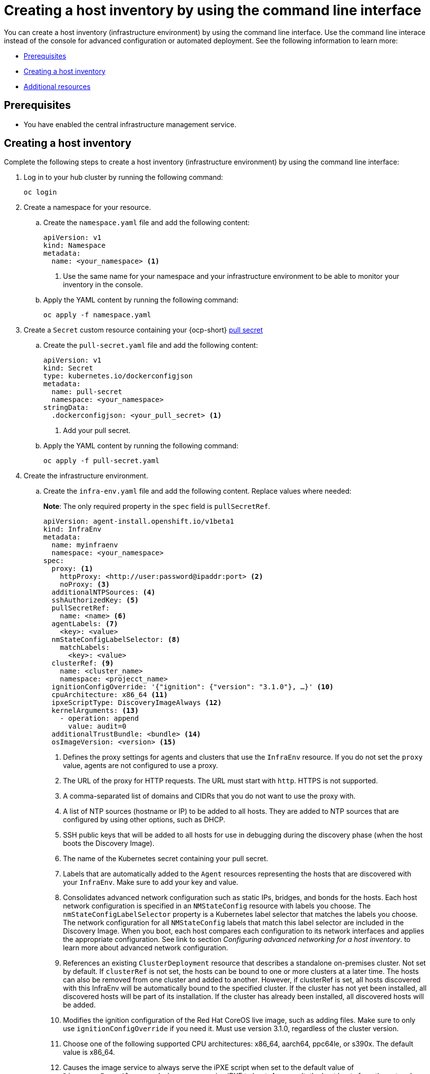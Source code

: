[#create-host-inventory-cli]
= Creating a host inventory by using the command line interface

You can create a host inventory (infrastructure environment) by using the command line interface. Use the command line interace instead of the console for advanced configuration or automated deployment. See the following information to learn more:

- <<create-host-inventory-prereqs-cli,Prerequisites>>
- <<create-host-inventory-cli,Creating a host inventory>>
- <<additional-resources-host-inv-cli,Additional resources>>

[#create-host-inventory-prereqs-cli]
== Prerequisites

- You have enabled the central infrastructure management service.

[#create-host-inventory-cli]
== Creating a host inventory

Complete the following steps to create a host inventory (infrastructure environment) by using the command line interface:

. Log in to your hub cluster by running the following command:
+
----
oc login
----

. Create a namespace for your resource.

.. Create the `namespace.yaml` file and add the following content:
+
[source,yaml]
----
apiVersion: v1
kind: Namespace
metadata:
  name: <your_namespace> <1>
----
+
<1> Use the same name for your namespace and your infrastructure environment to be able to monitor your inventory in the console.

..  Apply the YAML content by running the following command:
+
----
oc apply -f namespace.yaml
----

. Create a `Secret` custom resource containing your {ocp-short} link:https://console.redhat.com/openshift/install/pull-secret[pull secret]

.. Create the `pull-secret.yaml` file and add the following content:
+
[source,yaml]
----
apiVersion: v1
kind: Secret
type: kubernetes.io/dockerconfigjson
metadata:
  name: pull-secret
  namespace: <your_namespace> 
stringData:
  .dockerconfigjson: <your_pull_secret> <1>
----
+
<1> Add your pull secret.

..  Apply the YAML content by running the following command:
+
----
oc apply -f pull-secret.yaml
----

. Create the infrastructure environment.

.. Create the `infra-env.yaml` file and add the following content. Replace values where needed:
+
*Note*: The only required property in the `spec` field is `pullSecretRef`.
+
[source,yaml]
----
apiVersion: agent-install.openshift.io/v1beta1
kind: InfraEnv
metadata:
  name: myinfraenv
  namespace: <your_namespace>
spec:
  proxy: <1>
    httpProxy: <http://user:password@ipaddr:port> <2>
    noProxy: <3>
  additionalNTPSources: <4>
  sshAuthorizedKey: <5>
  pullSecretRef:
    name: <name> <6>
  agentLabels: <7>
    <key>: <value>
  nmStateConfigLabelSelector: <8>
    matchLabels:
      <key>: <value>
  clusterRef: <9>
    name: <cluster_name>
    namespace: <projecct_name>
  ignitionConfigOverride: '{"ignition": {"version": "3.1.0"}, …}' <10>
  cpuArchitecture: x86_64 <11>
  ipxeScriptType: DiscoveryImageAlways <12>
  kernelArguments: <13>
    - operation: append
      value: audit=0
  additionalTrustBundle: <bundle> <14>
  osImageVersion: <version> <15>
----
+
<1> Defines the proxy settings for agents and clusters that use the `InfraEnv` resource. If you do not set the `proxy` value, agents are not configured to use a proxy.
<2> The URL of the proxy for HTTP requests.  The URL must start with `http`. HTTPS is not supported.
<3> A comma-separated list of domains and CIDRs that you do not want to use the proxy with.
<4> A list of NTP sources (hostname or IP) to be added to all hosts. They are added to NTP sources that are configured by using other options, such as DHCP.
<5> SSH public keys that will be added to all hosts for use in debugging during the discovery phase (when the host boots the Discovery Image).
<6> The name of the Kubernetes secret containing your pull secret.
<7> Labels that are automatically added to the `Agent` resources representing the hosts that are discovered with your `InfraEnv`. Make sure to add your key and value.
<8> Consolidates advanced network configuration such as static IPs, bridges, and bonds for the hosts. Each host network configuration is specified in an `NMStateConfig` resource with labels you choose. The `nmStateConfigLabelSelector` property is a Kubernetes label selector that matches the labels you choose. The network configuration for all `NMStateConfig` labels that match this label selector are included in the Discovery Image.  When you boot, each host compares each configuration to its network interfaces and applies the appropriate configuration. See link to section _Configuring advanced networking for a host inventory_. to learn more about advanced network configuration.
<9> References an existing `ClusterDeployment` resource that describes a standalone on-premises cluster. Not set by default. If `clusterRef` is not set, the hosts can be bound to one or more clusters at a later time. The hosts can also be removed from one cluster and added to another.  However, if clusterRef is set, all hosts discovered with this InfraEnv will be automatically bound to the specified cluster.  If the cluster has not yet been installed, all discovered hosts will be part of its installation. If the cluster has already been installed, all discovered hosts will be added.
<10> Modifies the ignition configuration of the Red Hat CoreOS live image, such as adding files. Make sure to only use `ignitionConfigOverride` if you need it. Must use version 3.1.0, regardless of the cluster version.
<11> Choose one of the following supported CPU architectures: x86_64, aarch64, ppc64le, or s390x. The default value is x86_64.
<12> Causes the image service to always serve the iPXE script when set to the default value of `DiscoveryImageAlways` and when you are using iPXE to boot. As a result, the host boots from the network discovery image. Setting the value to `BootOrderControl` causes the image service to determine when to return the iPXE script, depending on the host state, which causes the host to boot from the disk when the host is provisioned and is part of a cluster.
<13> Allows modifying the kernel arguments for when the Discovery Image boots. Possible values for `operation` are `append`, `replace`, or `delete`.
<14> A PEM-encoded X.509 certificate bundle, usually needed if the hosts are in a network with a re-encrypting man-in-the-middle (MITM) proxy, or if the hosts need to trust certificates for other purposes, such as container image registries. Hosts discovered by your `InfraEnv` trust the certificates in this bundle. Clusters created from the hosts discovered by your `InfraEnv` also trust the certificates in this bundle.
<15> The version of the Red Hat CoreOS image to use for your `InfraEnv`. Make sure the version refers to the OS image specified in the `AgentServiceConfig`, and that `OSImageVersion` matches an {ocp-short} version in the OS images list. You cannot specify `OSImageVersion` and `ClusterRef` at the same time. See _Enabling the central infrastructure management service for more information_.

.. Apply the YAML content by running the following command:
+
----
oc apply -f infra-env.yaml
----

Your host inventory is created. To verify its status, run the following command:

----
oc describe
----

See the following list of notable properties:

- `conditions`: The standard Kubernetes conditions indicating if the image was created succesfully.
- `isoDownloadURL`: The URL to download the Discovery Image.
- `createdTime`: The time at which the image was last created. If you modify the `InfraEnv`, make sure that the timestamp has been updated before downloading a new image.

*Note:* If you modify the `InfraEnv` resource, make sure that the `InfraEnv` has created a new Discovery Image by looking at the `createdTime` property.  If you already booted hosts, boot them again with the latest Discovery Image.

You can continue by configuring static networking, if required, and begin adding hosts to your infrastructure environment.

[#additional-resources-host-inv-cli]
== Additional resources

- See xref:cim_enable.adoc#enable-cim[Enabling the central infrastructure management service].

- xref:cim_adv_config.adoc#cim-configure-networking[Configuring advanced networking for a host inventory].

- Return to <<create-host-inventory-console,Creating a host inventory by using the console>>

